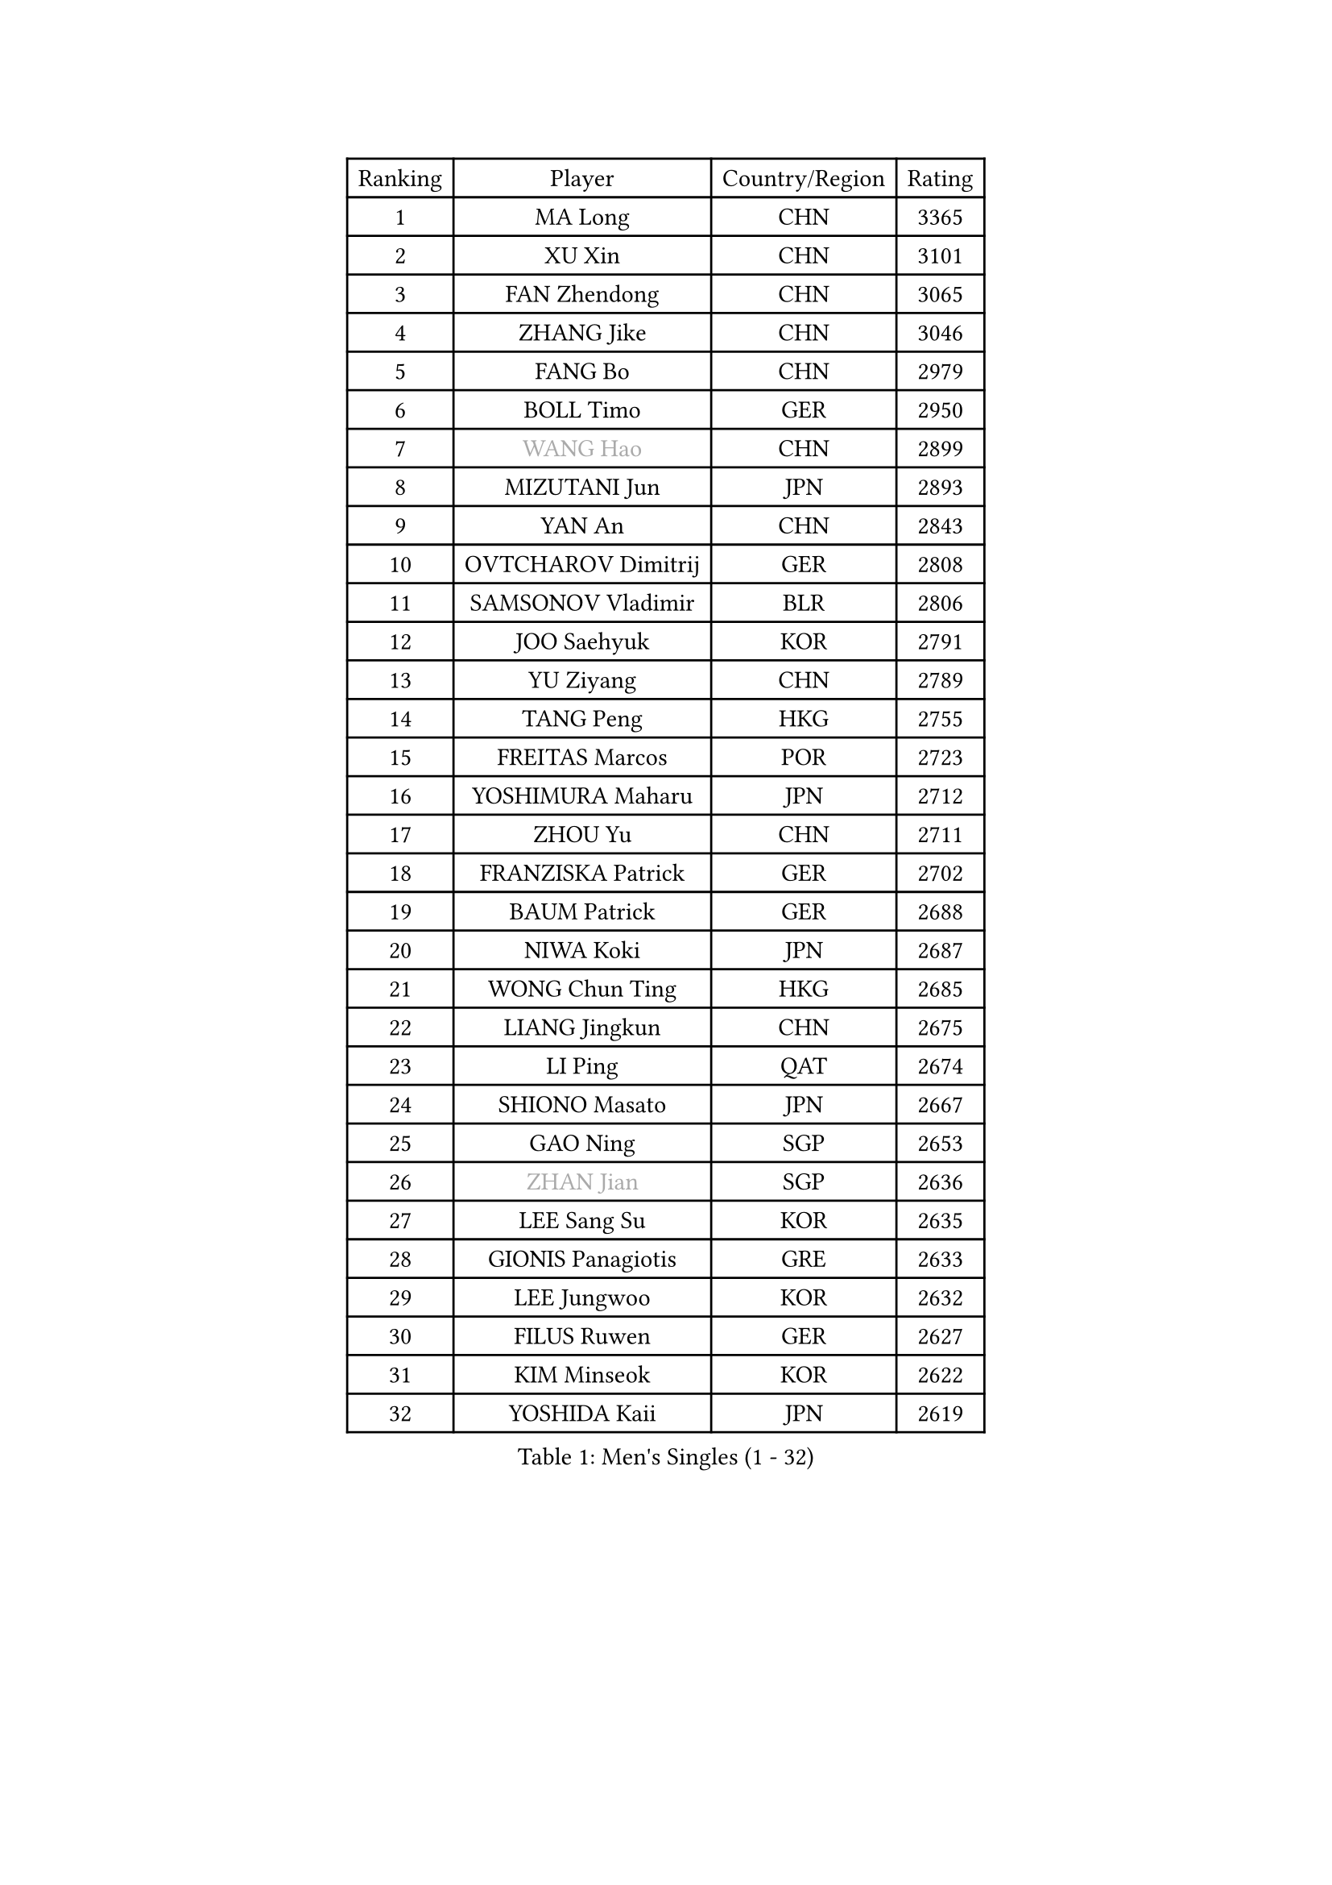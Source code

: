 
#set text(font: ("Courier New", "NSimSun"))
#figure(
  caption: "Men's Singles (1 - 32)",
    table(
      columns: 4,
      [Ranking], [Player], [Country/Region], [Rating],
      [1], [MA Long], [CHN], [3365],
      [2], [XU Xin], [CHN], [3101],
      [3], [FAN Zhendong], [CHN], [3065],
      [4], [ZHANG Jike], [CHN], [3046],
      [5], [FANG Bo], [CHN], [2979],
      [6], [BOLL Timo], [GER], [2950],
      [7], [#text(gray, "WANG Hao")], [CHN], [2899],
      [8], [MIZUTANI Jun], [JPN], [2893],
      [9], [YAN An], [CHN], [2843],
      [10], [OVTCHAROV Dimitrij], [GER], [2808],
      [11], [SAMSONOV Vladimir], [BLR], [2806],
      [12], [JOO Saehyuk], [KOR], [2791],
      [13], [YU Ziyang], [CHN], [2789],
      [14], [TANG Peng], [HKG], [2755],
      [15], [FREITAS Marcos], [POR], [2723],
      [16], [YOSHIMURA Maharu], [JPN], [2712],
      [17], [ZHOU Yu], [CHN], [2711],
      [18], [FRANZISKA Patrick], [GER], [2702],
      [19], [BAUM Patrick], [GER], [2688],
      [20], [NIWA Koki], [JPN], [2687],
      [21], [WONG Chun Ting], [HKG], [2685],
      [22], [LIANG Jingkun], [CHN], [2675],
      [23], [LI Ping], [QAT], [2674],
      [24], [SHIONO Masato], [JPN], [2667],
      [25], [GAO Ning], [SGP], [2653],
      [26], [#text(gray, "ZHAN Jian")], [SGP], [2636],
      [27], [LEE Sang Su], [KOR], [2635],
      [28], [GIONIS Panagiotis], [GRE], [2633],
      [29], [LEE Jungwoo], [KOR], [2632],
      [30], [FILUS Ruwen], [GER], [2627],
      [31], [KIM Minseok], [KOR], [2622],
      [32], [YOSHIDA Kaii], [JPN], [2619],
    )
  )#pagebreak()

#set text(font: ("Courier New", "NSimSun"))
#figure(
  caption: "Men's Singles (33 - 64)",
    table(
      columns: 4,
      [Ranking], [Player], [Country/Region], [Rating],
      [33], [XU Chenhao], [CHN], [2618],
      [34], [JEOUNG Youngsik], [KOR], [2616],
      [35], [CHUANG Chih-Yuan], [TPE], [2607],
      [36], [MONTEIRO Joao], [POR], [2604],
      [37], [LIN Gaoyuan], [CHN], [2596],
      [38], [KOU Lei], [UKR], [2587],
      [39], [WANG Yang], [SVK], [2579],
      [40], [PITCHFORD Liam], [ENG], [2564],
      [41], [FEGERL Stefan], [AUT], [2564],
      [42], [CHEN Weixing], [AUT], [2563],
      [43], [ASSAR Omar], [EGY], [2555],
      [44], [OSHIMA Yuya], [JPN], [2553],
      [45], [HOU Yingchao], [CHN], [2551],
      [46], [LIU Yi], [CHN], [2548],
      [47], [GARDOS Robert], [AUT], [2547],
      [48], [ZHOU Kai], [CHN], [2541],
      [49], [MORIZONO Masataka], [JPN], [2541],
      [50], [GACINA Andrej], [CRO], [2535],
      [51], [LI Hu], [SGP], [2535],
      [52], [KIM Donghyun], [KOR], [2534],
      [53], [MACHI Asuka], [JPN], [2534],
      [54], [STEGER Bastian], [GER], [2526],
      [55], [APOLONIA Tiago], [POR], [2517],
      [56], [ZHOU Qihao], [CHN], [2515],
      [57], [YOSHIDA Masaki], [JPN], [2513],
      [58], [MATSUDAIRA Kenta], [JPN], [2509],
      [59], [WANG Zengyi], [POL], [2506],
      [60], [GERALDO Joao], [POR], [2503],
      [61], [CHEN Feng], [SGP], [2499],
      [62], [JEONG Sangeun], [KOR], [2497],
      [63], [KARLSSON Kristian], [SWE], [2493],
      [64], [PERSSON Jon], [SWE], [2493],
    )
  )#pagebreak()

#set text(font: ("Courier New", "NSimSun"))
#figure(
  caption: "Men's Singles (65 - 96)",
    table(
      columns: 4,
      [Ranking], [Player], [Country/Region], [Rating],
      [65], [ACHANTA Sharath Kamal], [IND], [2487],
      [66], [WANG Eugene], [CAN], [2487],
      [67], [TSUBOI Gustavo], [BRA], [2486],
      [68], [HABESOHN Daniel], [AUT], [2486],
      [69], [TOKIC Bojan], [SLO], [2485],
      [70], [SHIBAEV Alexander], [RUS], [2485],
      [71], [HE Zhiwen], [ESP], [2483],
      [72], [CALDERANO Hugo], [BRA], [2481],
      [73], [ELOI Damien], [FRA], [2479],
      [74], [OIKAWA Mizuki], [JPN], [2475],
      [75], [GAUZY Simon], [FRA], [2471],
      [76], [LYU Xiang], [CHN], [2468],
      [77], [WU Zhikang], [SGP], [2466],
      [78], [JANG Woojin], [KOR], [2466],
      [79], [ALAMIYAN Noshad], [IRI], [2465],
      [80], [DRINKHALL Paul], [ENG], [2463],
      [81], [CHO Seungmin], [KOR], [2461],
      [82], [CHEN Chien-An], [TPE], [2461],
      [83], [JIANG Tianyi], [HKG], [2460],
      [84], [OH Sangeun], [KOR], [2460],
      [85], [GORAK Daniel], [POL], [2459],
      [86], [OYA Hidetoshi], [JPN], [2457],
      [87], [SHANG Kun], [CHN], [2452],
      [88], [OUAICHE Stephane], [ALG], [2451],
      [89], [LIU Dingshuo], [CHN], [2450],
      [90], [XUE Fei], [CHN], [2449],
      [91], [KIM Minhyeok], [KOR], [2448],
      [92], [DYJAS Jakub], [POL], [2447],
      [93], [PATTANTYUS Adam], [HUN], [2446],
      [94], [JIN Takuya], [JPN], [2445],
      [95], [KANG Dongsoo], [KOR], [2443],
      [96], [ARUNA Quadri], [NGR], [2443],
    )
  )#pagebreak()

#set text(font: ("Courier New", "NSimSun"))
#figure(
  caption: "Men's Singles (97 - 128)",
    table(
      columns: 4,
      [Ranking], [Player], [Country/Region], [Rating],
      [97], [BOBOCICA Mihai], [ITA], [2440],
      [98], [SCHLAGER Werner], [AUT], [2438],
      [99], [FLORE Tristan], [FRA], [2437],
      [100], [UEDA Jin], [JPN], [2435],
      [101], [HO Kwan Kit], [HKG], [2434],
      [102], [OLAH Benedek], [FIN], [2433],
      [103], [MENGEL Steffen], [GER], [2433],
      [104], [ALAMIAN Nima], [IRI], [2432],
      [105], [MURAMATSU Yuto], [JPN], [2431],
      [106], [HUANG Sheng-Sheng], [TPE], [2430],
      [107], [VLASOV Grigory], [RUS], [2430],
      [108], [CHAN Kazuhiro], [JPN], [2430],
      [109], [#text(gray, "TOSIC Roko")], [CRO], [2426],
      [110], [MATSUDAIRA Kenji], [JPN], [2424],
      [111], [SKACHKOV Kirill], [RUS], [2422],
      [112], [NOROOZI Afshin], [IRI], [2420],
      [113], [PROKOPCOV Dmitrij], [CZE], [2420],
      [114], [#text(gray, "PERSSON Jorgen")], [SWE], [2419],
      [115], [HACHARD Antoine], [FRA], [2418],
      [116], [PAK Sin Hyok], [PRK], [2416],
      [117], [SEO Hyundeok], [KOR], [2415],
      [118], [RYUZAKI Tonin], [JPN], [2414],
      [119], [KOSOWSKI Jakub], [POL], [2414],
      [120], [WALTHER Ricardo], [GER], [2413],
      [121], [#text(gray, "KIM Nam Chol")], [PRK], [2412],
      [122], [HENZELL William], [AUS], [2410],
      [123], [TAKAKIWA Taku], [JPN], [2408],
      [124], [CRISAN Adrian], [ROU], [2408],
      [125], [CHOE Il], [PRK], [2407],
      [126], [ARVIDSSON Simon], [SWE], [2405],
      [127], [GROTH Jonathan], [DEN], [2404],
      [128], [TAN Ruiwu], [CRO], [2403],
    )
  )